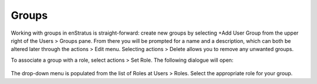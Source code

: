.. _saas_groups:

Groups
------

.. figure:: ./images/groups.png
   :width: 1170 px
   :height: 583 px
   :scale: 70 %
   :alt: Groups
   :align: center

Working with groups in enStratus is straight-forward: create new groups by selecting +Add User Group from the upper right of the Users > Groups pane.
From there you will be prompted for a name and a description, which can both be altered later through the actions > Edit menu. Selecting
actions > Delete allows you to remove any unwanted groups.

To associate a group with a role, select actions > Set Role. The following dialogue will open:

.. figure:: ./images/setRole.png
   :width: 450 px
   :height: 181 px
   :scale: 90 %
   :alt: Set Role
   :align: center

The drop-down menu is populated from the list of Roles at Users > Roles. Select the appropriate role for your group.





